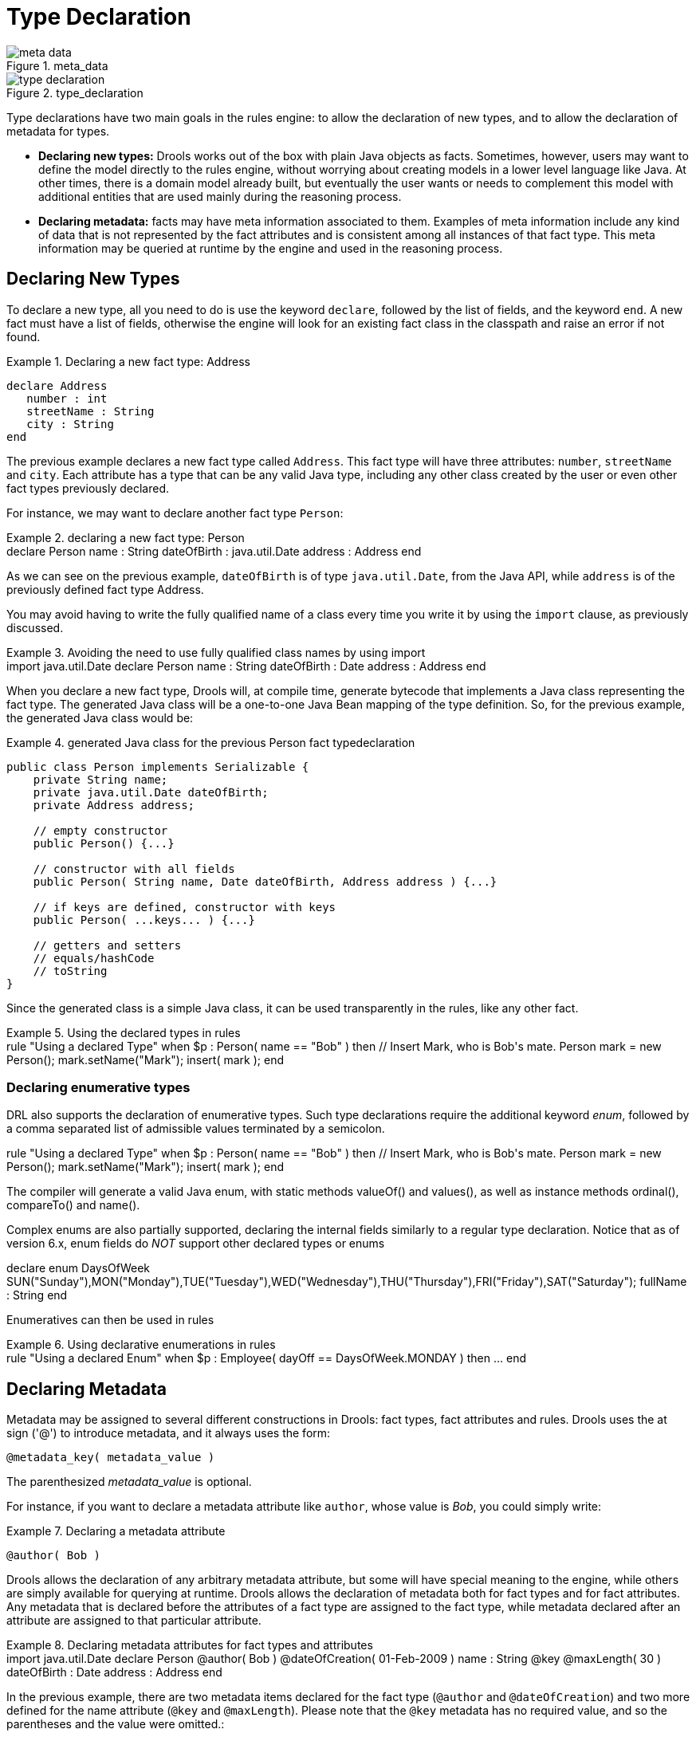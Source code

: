 = Type Declaration

.meta_data
image::LanguageReference/meta_data.png[align="center"]


.type_declaration
image::LanguageReference/type_declaration.png[align="center"]


Type declarations have two main goals in the rules engine: to allow the declaration of new types, and to allow the declaration of metadata for types.

* *Declaring new types:* Drools works out of the box with plain Java objects as facts. Sometimes, however, users may want to define the model directly to the rules engine, without worrying about creating models in a lower level language like Java. At other times, there is a domain model already built, but eventually the user wants or needs to complement this model with additional entities that are used mainly during the reasoning process.
* *Declaring metadata:* facts may have meta information associated to them. Examples of meta information include any kind of data that is not represented by the fact attributes and is consistent among all instances of that fact type. This meta information may be queried at runtime by the engine and used in the reasoning process.


== Declaring New Types


To declare a new type, all you need to do is use the keyword ``declare``, followed by the list of fields, and the keyword ``end``.
A new fact must have a list of fields, otherwise the engine will look for an existing fact class in the classpath and raise an error if not found.

.Declaring a new fact type: Address
====
[source]
----
declare Address
   number : int
   streetName : String
   city : String
end
----
====


The previous example declares a new fact type called ``Address``.
This fact type will have three attributes: ``number``, `streetName` and ``city``.
Each attribute has a type that can be any valid Java type, including any other class created by the user or even other fact types previously declared.

For instance, we may want to declare another fact type ``Person``:

.declaring a new fact type: Person
====
++++
<programlisting><emphasis role="bold">declare</emphasis> Person
    name : String
    dateOfBirth : java.util.Date
    address : Address
<emphasis role="bold">end</emphasis>
</programlisting>
++++
====


As we can see on the previous example, `dateOfBirth` is of type ``java.util.Date``, from the Java API, while `address` is of the previously defined fact type Address.

You may avoid having to write the fully qualified name of a class every time you write it by using the `import` clause, as previously discussed.

.Avoiding the need to use fully qualified class names by using import
====
++++
<programlisting><emphasis role="bold">import</emphasis> java.util.Date

<emphasis role="bold">declare</emphasis> Person
    name : String
    dateOfBirth : Date
    address : Address
<emphasis role="bold">end</emphasis></programlisting>
++++
====


When you declare a new fact type, Drools will, at compile time, generate bytecode that implements a Java class representing the fact type.
The generated Java class will be a one-to-one Java Bean mapping of the type definition.
So, for the previous example, the generated Java class would be:

.generated Java class for the previous Person fact typedeclaration
====
[source,java]
----
public class Person implements Serializable {
    private String name;
    private java.util.Date dateOfBirth;
    private Address address;

    // empty constructor
    public Person() {...}

    // constructor with all fields 
    public Person( String name, Date dateOfBirth, Address address ) {...}

    // if keys are defined, constructor with keys
    public Person( ...keys... ) {...}

    // getters and setters
    // equals/hashCode
    // toString
}
----
====


Since the generated class is a simple Java class, it can be used transparently in the rules, like any other fact.

.Using the declared types in rules
====
++++
<programlisting><emphasis role="bold">rule</emphasis> "Using a declared Type"
<emphasis role="bold">when</emphasis> 
    $p : Person( name == "Bob" )
<emphasis role="bold">then</emphasis>
    <emphasis>// Insert Mark, who is Bob's mate.</emphasis>
    Person mark = new Person();
    mark.setName("Mark");
    insert( mark );
<emphasis role="bold">end</emphasis></programlisting>
++++
====

=== Declaring enumerative types


DRL also supports the declaration of enumerative types.
Such type declarations require the additional keyword __enum__, followed by a comma separated list of admissible values terminated by a semicolon. 

====
++++
<programlisting><emphasis role="bold">rule</emphasis> "Using a declared Type"
<emphasis role="bold">when</emphasis> 
    $p : Person( name == "Bob" )
<emphasis role="bold">then</emphasis>
    <emphasis>// Insert Mark, who is Bob's mate.</emphasis>
    Person mark = new Person();
    mark.setName("Mark");
    insert( mark );
<emphasis role="bold">end</emphasis></programlisting>
++++
====


The compiler will generate a valid Java enum, with static methods valueOf() and values(), as well as instance methods ordinal(), compareTo() and name().

Complex enums are also partially supported, declaring the internal fields similarly to a regular type declaration.
Notice that as of version 6.x, enum fields do _NOT_ support other declared types or enums

====
++++
<programlisting><emphasis role="bold">declare enum</emphasis> DaysOfWeek
   SUN("Sunday"),MON("Monday"),TUE("Tuesday"),WED("Wednesday"),THU("Thursday"),FRI("Friday"),SAT("Saturday");

   fullName : String
<emphasis role="bold">end</emphasis></programlisting>
++++
====


Enumeratives can then be used in rules

.Using declarative enumerations in rules
====
++++
<programlisting><emphasis role="bold">rule</emphasis> "Using a declared Enum"
<emphasis role="bold">when</emphasis>
   $p : Employee( dayOff == DaysOfWeek.MONDAY )
<emphasis role="bold">then</emphasis>
   ...
<emphasis role="bold">end</emphasis></programlisting>
++++
====

== Declaring Metadata


Metadata may be assigned to several different constructions in Drools: fact types, fact attributes and rules.
Drools uses the at sign ('@') to introduce metadata, and it always uses the form:

[source]
----
@metadata_key( metadata_value )
----


The parenthesized _metadata_value_ is optional.

For instance, if you want to declare a metadata attribute like ``author``, whose value is __Bob__, you could simply write:

.Declaring a metadata attribute
====
[source]
----
@author( Bob )
----
====


Drools allows the declaration of any arbitrary metadata attribute, but some will have special meaning to the engine, while others are simply available for querying at runtime.
Drools allows the declaration of metadata both for fact types and for fact attributes.
Any metadata that is declared before the attributes of a fact type are assigned to the fact type, while metadata declared after an attribute are assigned to that particular attribute.

.Declaring metadata attributes for fact types and attributes
====
++++
<programlisting><emphasis role="bold">import</emphasis> java.util.Date

<emphasis role="bold">declare</emphasis> Person
    <emphasis>@author</emphasis>( Bob )
    <emphasis>@dateOfCreation</emphasis>( 01-Feb-2009 )

    name : String <emphasis>@key @maxLength</emphasis>( 30 )
    dateOfBirth : Date 
    address : Address
<emphasis role="bold">end</emphasis></programlisting>
++++
====


In the previous example, there are two metadata items declared for the fact type (``@author`` and ``@dateOfCreation``) and two more defined for the name attribute (``@key`` and ``@maxLength``). Please note that the `@key` metadata has no required value, and so the parentheses and the value were omitted.:

=== Predefined class level annotations


Some annotations have predefined semantics that are interpreted by the engine.
The following is a list of some of these predefined annotations and their meaning.

==== @role( <fact | event> )


The @role annotation defines how the engine should handle instances of that type: either as regular facts or as events.
It accepts two possible values:

* fact : this is the default, declares that the type is to be handled as a regular fact.
* event : declares that the type is to be handled as an event.


The following example declares that the fact type StockTick in a stock broker application is to be handled as an event.

.declaring a fact type as an event
====
++++
<programlisting><emphasis role="bold">import</emphasis> some.package.StockTick

<emphasis role="bold">declare</emphasis> StockTick
    <emphasis>@role</emphasis>( event )
<emphasis role="bold">end</emphasis></programlisting>
++++
====


The same applies to facts declared inline.
If StockTick was a fact type declared in the DRL itself, instead of a previously existing class, the code would be:

.declaring a fact type and assigning it the event role
====
++++
 <programlisting><emphasis role="bold">declare</emphasis> StockTick 
    <emphasis>@role</emphasis>( event )

    datetime : java.util.Date
    symbol : String
    price : double
<emphasis role="bold">end</emphasis></programlisting>
++++
====

==== @typesafe( <boolean> )


By default all type declarations are compiled with type safety enabled; @typesafe( false ) provides a means to override this behaviour by permitting a fall-back, to type unsafe evaluation where all constraints are generated as MVEL constraints and executed dynamically.
This can be important when dealing with collections that do not have any generics or mixed type collections.

==== @timestamp( <attribute name> )


Every event has an associated timestamp assigned to it.
By default, the timestamp for a given event is read from the Session Clock and assigned to the event at the time the event is inserted into the working memory.
Although, sometimes, the event has the timestamp as one of its own attributes.
In this case, the user may tell the engine to use the timestamp from the event's attribute instead of reading it from the Session Clock.

[source]
----
@timestamp( <attributeName> )
----


To tell the engine what attribute to use as the source of the event's timestamp, just list the attribute name as a parameter to the @timestamp tag.

.declaring the VoiceCall timestamp attribute
====
++++
<programlisting><emphasis role="bold">declare</emphasis> VoiceCall
    <emphasis>@role</emphasis>( event )
    <emphasis>@timestamp</emphasis>( callDateTime )
<emphasis role="bold">end</emphasis></programlisting>
++++
====

==== @duration( <attribute name> )


Drools supports both event semantics: point-in-time events and interval-based events.
A point-in-time event is represented as an interval-based event whose duration is zero.
By default, all events have duration zero.
The user may attribute a different duration for an event by declaring which attribute in the event type contains the duration of the event.

[source]
----
@duration( <attributeName> )
----


So, for our VoiceCall fact type, the declaration would be:

.declaring the VoiceCall duration attribute
====
++++
<programlisting><emphasis role="bold">declare</emphasis> VoiceCall
    <emphasis>@role</emphasis>( event )
    <emphasis>@timestamp</emphasis>( callDateTime )
    <emphasis>@duration</emphasis>( callDuration )
<emphasis role="bold">end</emphasis></programlisting>
++++
====

==== @expires( <time interval> )

[IMPORTANT]
====
This tag is only considered when running the engine in STREAM mode.
Also, additional discussion on the effects of using this tag is made on the Memory Management section.
It is included here for completeness.
====


Events may be automatically expired after some time in the working memory.
Typically this happens when, based on the existing rules in the knowledge base, the event can no longer match and activate any rules.
Although, it is possible to explicitly define when an event should expire.

[source]
----
@expires( <timeOffset> )
----


The value of _timeOffset_ is a temporal interval in the form:

[source]
----
[#d][#h][#m][#s][#[ms]]
----


Where _[ ]_ means an optional parameter and _\#_ means a numeric value.

So, to declare that the VoiceCall facts should be expired after 1 hour and 35 minutes after they are inserted into the working memory, the user would write:

.declaring the expiration offset for the VoiceCall events
====
++++
<programlisting><emphasis role="bold">declare</emphasis> VoiceCall
    <emphasis>@role</emphasis>( event )
    <emphasis>@timestamp</emphasis>( callDateTime )
    <emphasis>@duration</emphasis>( callDuration )
    <emphasis>@expires</emphasis>( 1h35m )
<emphasis role="bold">end</emphasis></programlisting>
++++
====


The @expires policy will take precedence and override the implicit expiration offset calculated from temporal constraints and sliding windows in the knowledge base.

==== @propertyChangeSupport


Facts that implement support for property changes as defined in the Javabean(tm) spec, now can be annotated so that the engine register itself to listen for changes on fact properties.
The boolean parameter that was used in the insert() method in the Drools 4 API is deprecated and does not exist in the drools-api module.

.@propertyChangeSupport
====
++++
<programlisting><emphasis role="bold">declare</emphasis> Person
  <emphasis role="italic">@propertyChangeSupport</emphasis>
<emphasis role="bold">end</emphasis></programlisting>
++++
====

==== @propertyReactive


Make this type property reactive.
See Fine grained property change listeners section for details.

=== Predefined attribute level annotations


As noted before, Drools also supports annotations in type attributes.
Here is a list of predefined attribute annotations.

==== @key


Declaring an attribute as a key attribute has 2 major effects on generated types:



. The attribute will be used as a key identifier for the type, and as so, the generated class will implement the equals() and hashCode() methods taking the attribute into account when comparing instances of this type.
. Drools will generate a constructor using all the key attributes as parameters.

For instance:

.example of @key declarations for a type
====
++++
<programlisting><emphasis role="bold">declare</emphasis> Person
    firstName : String @key
    lastName : String @key
    age : int
<emphasis role="bold">end</emphasis></programlisting>
++++
====


For the previous example, Drools will generate equals() and hashCode() methods that will check the firstName and lastName attributes to determine if two instances of Person are equal to each other, but will not check the age attribute.
It will also generate a constructor taking firstName and lastName as parameters, allowing one to create instances with a code like this:

.creating an instance using the key constructor
====
[source]
----
Person person = new Person( "John", "Doe" );
----
====

==== @position


Patterns support positional arguments on type declarations.

Positional arguments are ones where you don't need to specify the field name, as the position maps to a known named field.
i.e.
Person( name == "mark" ) can be rewritten as Person( "mark"; ). The semicolon ';' is important so that the engine knows that everything before it is a positional argument.
Otherwise we might assume it was a boolean expression, which is how it could be interpreted after the semicolon.
You can mix positional and named arguments on a pattern by using the semicolon ';' to separate them.
Any variables used in a positional that have not yet been bound will be bound to the field that maps to that position.

++++
<programlisting><emphasis role="bold">declare</emphasis> Cheese
    name : String
    shop : String
    price : int
<emphasis role="bold">end</emphasis></programlisting>
++++

The default order is the declared order, but this can be overridden using @position

++++
<programlisting><emphasis role="bold">declare</emphasis> Cheese
    name : String <emphasis role="italic">@position(1)</emphasis>
    shop : String <emphasis role="italic">@position(2)</emphasis>
    price : int <emphasis role="italic">@position(0)</emphasis>
<emphasis role="bold">end</emphasis></programlisting>
++++


The @Position annotation, in the org.drools.definition.type package, can be used to annotate original pojos on the classpath.
Currently only fields on classes can be annotated.
Inheritance of classes is supported, but not interfaces of methods yet.

Example patterns, with two constraints and a binding.
Remember semicolon ';' is used to differentiate the positional section from the named argument section.
Variables and literals and expressions using just literals are supported in positional arguments, but not variables.

[source]
----
Cheese( "stilton", "Cheese Shop", p; )
Cheese( "stilton", "Cheese Shop"; p : price )
Cheese( "stilton"; shop == "Cheese Shop", p : price )
Cheese( name == "stilton"; shop == "Cheese Shop", p : price )
----

@Position is inherited when beans extend each other; while not recommended, two fields may have the same @position value, and not all consecutive values need be declared.
If a @position is repeated, the conflict is solved using inheritance (fields in the superclass have the precedence) and the declaration order.
If a @position value is missing, the first field without an explicit @position (if any) is selected to fill the gap.
As always, conflicts are resolved by inheritance and declaration order.

++++
<programlisting><emphasis role="bold">declare</emphasis> Cheese
    name : String 
    shop : String <emphasis role="italic">@position(2)</emphasis>
    price : int <emphasis role="italic">@position(0)</emphasis>
<emphasis role="bold">end</emphasis>

<emphasis role="bold">declare</emphasis> SeasonedCheese <emphasis role="bold">extends</emphasis> Cheese
    year : Date <emphasis role="italic">@position(0)</emphasis>
    origin : String <emphasis role="italic">@position(6)</emphasis>
    country : String    
<emphasis role="bold">end</emphasis></programlisting>
++++

In the example, the field order would be : price (@position 0 in the superclass), year (@position 0 in the subclass), name (first field with no @position), shop (@position 2), country (second field without @position), origin.

== Declaring Metadata for Existing Types


Drools allows the declaration of metadata attributes for existing types in the same way as when declaring metadata attributes for new fact types.
The only difference is that there are no fields in that declaration.

For instance, if there is a class org.drools.examples.Person, and one wants to declare metadata for it, it's possible to write the following code:

.Declaring metadata for an existing type
====
++++
<programlisting><emphasis role="bold">import</emphasis> org.drools.examples.Person

<emphasis role="bold">declare</emphasis> Person
    <emphasis>@author</emphasis>( Bob )
    <emphasis>@dateOfCreation</emphasis>( 01-Feb-2009 )
<emphasis role="bold">end</emphasis></programlisting>
++++
====


Instead of using the import, it is also possible to reference the class by its fully qualified name, but since the class will also be referenced in the rules, it is usually shorter to add the import and use the short class name everywhere.

.Declaring metadata using the fully qualified class name
====
++++
 <programlisting><emphasis role="bold">declare</emphasis> org.drools.examples.Person
    <emphasis>@author</emphasis>( Bob )
    <emphasis>@dateOfCreation</emphasis>( 01-Feb-2009 )
<emphasis role="bold">end</emphasis></programlisting>
++++
====

== Parametrized constructors for declared types


Generate constructors with parameters for declared types.

Example: for a declared type like the following:

++++
<programlisting><emphasis role="bold">declare</emphasis> Person
    firstName : String <emphasis role="italic">@key</emphasis>
    lastName : String <emphasis role="italic">@key</emphasis>
    age : int
<emphasis role="bold">end</emphasis>
</programlisting>
++++


The compiler will implicitly generate 3 constructors: one without parameters, one with the @key fields, and one with all fields.

[source]
----
Person() // parameterless constructor
Person( String firstName, String lastName )
Person( String firstName, String lastName, int age )
----

== Non Typesafe Classes


@typesafe( <boolean>) has been added to type declarations.
By default all type declarations are compiled with type safety enabled; @typesafe( false ) provides a means to override this behaviour by permitting a fall-back, to type unsafe evaluation where all constraints are generated as MVEL constraints and executed dynamically.
This can be important when dealing with collections that do not have any generics or mixed type collections.

== Accessing Declared Types from the Application Code


Declared types are usually used inside rules files, while Java models are used when sharing the model between rules and applications.
Although, sometimes, the application may need to access and handle facts from the declared types, especially when the application is wrapping the rules engine and providing higher level, domain specific user interfaces for rules management.

In such cases, the generated classes can be handled as usual with the Java Reflection API, but, as we know, that usually requires a lot of work for small results.
Therefore, Drools provides a simplified API for the most common fact handling the application may want to do.

The first important thing to realize is that a declared fact will belong to the package where it was declared.
So, for instance, in the example below, `Person` will belong to the `org.drools.examples` package, and so the fully qualified name of the generated class will be ``org.drools.examples.Person``.

.Declaring a type in the org.drools.examples package
====
++++
<programlisting><emphasis role="bold">package</emphasis> org.drools.examples

<emphasis role="bold">import</emphasis> java.util.Date

<emphasis role="bold">declare</emphasis> Person
    name : String
    dateOfBirth : Date
    address : Address
<emphasis role="bold">end</emphasis></programlisting>
++++
====


Declared types, as discussed previously, are generated at knowledge base compilation time, i.e., the application will only have access to them at application run time.
Therefore, these classes are not available for direct reference from the application.

Drools then provides an interface through which users can handle declared types from the application code: ``org.drools.definition.type.FactType``.
Through this interface, the user can instantiate, read and write fields in the declared fact types.

.Handling declared fact types through the API
====
[source,java]
----
// get a reference to a knowledge base with a declared type:
KieBase kbase = ...

// get the declared FactType
FactType personType = kbase.getFactType( "org.drools.examples",
                                         "Person" );

// handle the type as necessary:
// create instances:
Object bob = personType.newInstance();

// set attributes values
personType.set( bob,
                "name",
                "Bob" );
personType.set( bob,
                "age",
                42 );

// insert fact into a session
KieSession ksession = ...
ksession.insert( bob );
ksession.fireAllRules();

// read attributes
String name = personType.get( bob, "name" );
int age = personType.get( bob, "age" );
----
====


The API also includes other helpful methods, like setting all the attributes at once, reading values from a Map, or reading all attributes at once, into a Map.

Although the API is similar to Java reflection (yet much simpler to use), it does not use reflection underneath, relying on much more performant accessors implemented with generated bytecode.

== Type Declaration 'extends'


Type declarations now support 'extends' keyword for inheritance

In order to extend a type declared in Java by a DRL declared subtype, repeat the supertype in a declare statement without any fields.

++++
<programlisting>b org.people.Person

<emphasis role="bold">declare</emphasis> Person <emphasis role="bold">end</emphasis>

<emphasis role="bold">declare</emphasis> Student <emphasis role="bold">extends</emphasis> Person
    school : String
<emphasis role="bold">end</emphasis>

<emphasis role="bold">declare</emphasis> LongTermStudent <emphasis role="bold">extends</emphasis> Student
    years : int
    course : String
<emphasis role="bold">end</emphasis></programlisting>
++++

== Traits


WARNING : this feature is still experimental and subject to changes

The same fact may have multiple dynamic types which do not fit naturally in a class hierarchy.
Traits allow to model this very common scenario.
A trait is an interface that can be applied (and eventually removed) to an individual object at runtime.
To create a trait rather than a traditional bean, one has to declare them explicitly as in the following example:

====
++++
<programlisting><emphasis role="bold">declare</emphasis> <emphasis role="bold">trait</emphasis> GoldenCustomer
    // fields will map to getters/setters
    code     : String
    balance  : long
    discount : int
    maxExpense : long
<emphasis role="bold">end</emphasis></programlisting>
++++
====


At runtime, this declaration results in an interface, which can be used to write patterns, but can not be instantiated directly.
In order to apply a trait to an object, we provide the new don keyword, which can be used as simply as this:

====
[source]
----
when
    $c : Customer()
then
    GoldenCustomer gc = don( $c, GoldenCustomer.class );
end
----
====


when a core object dons a trait, a proxy class is created on the fly (one such class will be generated lazily for each core/trait class combination). The proxy instance, which wraps the core object and implements the trait interface, is inserted automatically and will possibly activate other rules.
An immediate advantage of declaring and using interfaces, getting the implementation proxy for free from the engine, is that multiple inheritance hierarchies can be exploited when writing rules.
The core classes, however, need not implement any of those interfaces statically, also facilitating the use of legacy classes as cores.
In fact, any object can don a trait, provided that they are declared as @Traitable.
Notice that this annotation used to be optional, but now is mandatory.

====
++++
<programlisting><emphasis role="bold">import</emphasis> org.drools.core.factmodel.traits.Traitable;
<emphasis role="bold">declare</emphasis> Customer
    <emphasis role="italic">@Traitable</emphasis>
    code    : String
    balance : long
<emphasis role="bold">end</emphasis></programlisting>
++++
====


The only connection between core classes and trait interfaces is at the proxy level: a trait is not specifically tied to a core class.
This means that the same trait can be applied to totally different objects.
For this reason, the trait does not transparently expose the fields of its core object.
So, when writing a rule using a trait interface, only the fields of the interface will be available, as usual.
However, any field in the interface that corresponds to a core object field, will be mapped by the proxy class:

====
[source]
----
when
    $o: OrderItem( $p : price, $code : custCode )
    $c: GoldenCustomer( code == $code, $a : balance, $d: discount )
then
    $c.setBalance( $a - $p*$d );
end
----
====


In this case, the code and balance would be read from the underlying Customer object.
Likewise, the setAccount will modify the underlying object, preserving a strongly typed access to the data structures.
A hard field must have the same name and type both in the core class and all donned interfaces.
The name is used to establish the mapping: if two fields have the same name, then they must also have the same declared type.
The annotation @org.drools.core.factmodel.traits.Alias allows to relax this restriction.
If an @Alias is provided, its value string will be used to resolve mappings instead of the original field name.
@Alias can be applied both to traits and core beans. 

====
++++
<programlisting>import org.drools.core.factmodel.traits.*;
<emphasis role="bold">declare</emphasis> <emphasis role="bold">trait</emphasis> GoldenCustomer
    balance : long <emphasis role="italic">@Alias( "org.acme.foo.accountBalance" )</emphasis>
<emphasis role="bold">end</emphasis>

<emphasis role="bold">declare</emphasis> Person
    <emphasis role="italic">@Traitable</emphasis>
    name : String
    savings : long <emphasis role="italic">@Alias( "org.acme.foo.accountBalance" )</emphasis>
<emphasis role="bold">end</emphasis>

when
    GoldenCustomer( balance > 1000 ) // will react to new Person( 2000 )
then
end</programlisting>
++++
====

More work is being done on relaxing this constraint (see the experimental section on "logical" traits later). Now, one might wonder what happens when a core class does NOT provide the implementation for a field defined in an interface.
We call hard fields those trait fields which are also core fields and thus readily available, while we define soft those fields which are NOT provided by the core class.
Hidden fields, instead, are fields in the core class not exposed by the interface.

So, while hard field management is intuitive, there remains the problem of soft and hidden fields.
Hidden fields are normally only accessible using the core class directly.
However, the "fields" Map can be used on a trait interface to access a hidden field.
If the field can't be resolved, null will be returned.
Notice that this feature is likely to change in the future.

====
[source]
----
when
    $sc : GoldenCustomer( fields[ "age" ] > 18 )  // age is declared by the underlying core class, but not by GoldenCustomer
then
----
====


Soft fields, instead, are stored in a Map-like data structure that is specific to each core object and referenced by the proxy(es), so that they are effectively shared even when an object dons multiple traits.

====
[source]
----
when
    $sc : GoldenCustomer( $c : code, // hard getter
                          $maxExpense : maxExpense > 1000 // soft getter
    )
then
    $sc.setDiscount( ... ); // soft setter
end
----
====


A core object also holds a reference to all its proxies, so that it is possible to track which type(s) have been added to an object, using a sort of dynamic "instanceof" operator, which we called isA.
The operator can accept a String, a class literal or a list of class literals.
In the latter case, the constraint is satisfied only if all the traits have been donned. 

====
[source]
----
$sc : GoldenCustomer( $maxExpense : maxExpense > 1000,
                      this isA "SeniorCustomer", this isA [ NationalCustomer.class, OnlineCustomer.class ]
)
----
====


Eventually, the business logic may require that a trait is removed from a wrapped object.
To this end, we provide two options.
The first is a "logical don", which will result in a logical insertion of the proxy resulting from the traiting operation.
The TMS will ensure that the trait is removed when its logical support is removed in the first place.

====
++++
<programlisting>then
    <emphasis role="bold">don</emphasis>( $x, // core object
         Customer.class, // trait class
         true // optional flag for logical insertion
    )</programlisting>
++++
====


The second is the use of the "shed" keyword, which causes the removal of any type that is a subtype (or equivalent) of the one passed as an argument.
Notice that, as of version 5.5, shed would only allow to remove a single specific trait.

====
++++
<programlisting>then
    Thing t = <emphasis role="bold">shed</emphasis>( $x, GoldenCustomer.class ) // also removes any trait that</programlisting>
++++
====


This operation returns another proxy implementing the org.drools.core.factmodel.traits.Thing interface, where the getFields() and getCore() methods are defined.
Internally, in fact, all declared traits are generated to extend this interface (in addition to any others specified).      This allows to preserve the wrapper with the soft fields which would otherwise be lost.

A trait and its proxies are also correlated in another way.
Starting from version 5.6, whenever a core object is "modified", its proxies are "modified" automatically as well, to allow trait-based patterns to react to potential changes in hard fields.
Likewise, whenever a trait proxy (mached by a trait pattern) is modified, the modification is propagated to the core class and the other traits.
Morover, whenever a don operation is performed, the core object is also modified automatically, to reevaluate any "isA" operation which may be triggered.

Potentially, this may result in a high number of modifications, impacting performance (and correctness) heavily.
So two solutions are currently implemented.
First, whenever a core object is modified, only the most specific traits (in the sense of inheritance between trait interfaces) are updated and an internal blocking mechanism is in place to ensure that each potentially matching pattern is evaluated once and only once.
So, in the following situation:

++++
<programlisting><emphasis role="bold">declare</emphasis> <emphasis role="bold">trait</emphasis> GoldenCustomer <emphasis role="bold">end</emphasis>
<emphasis role="bold">declare</emphasis> <emphasis role="bold">trait</emphasis> NationalGoldenustomer <emphasis role="bold">extends</emphasis> GoldenCustomer <emphasis role="bold">end</emphasis>
<emphasis role="bold">declare</emphasis> <emphasis role="bold">trait</emphasis> SeniorGoldenCustomer <emphasis role="bold">extends</emphasis> GoldenCustomer <emphasis role="bold">end</emphasis></programlisting>
++++


a modification of an object that is both a GoldenCustomer, a NationalGoldenCustomer and a SeniorGoldenCustomer wold cause only the latter two proxies to be actually modified.
The first would match any pattern for GoldenCustomer and NationalGoldenCustomer; the latter would instead be prevented from rematching GoldenCustomer, but would be allowed to match SeniorGoldenCustomer patterns.
It is not necessary, instead, to modify the GoldenCustomer proxy since it is already covered by at least one other more specific trait.

The second method, up to the usr, is to mark traits as @PropertyReactive.
Property reactivity is trait-enabled and takes into account the trait field mappings, so to block unnecessary propagations. 

=== Cascading traits

*WARNING* : This feature is extremely experimental and subject to changes

Normally, a hard field must be exposed with its original type by all traits donned by an object, to prevent situations such as

====
++++
<programlisting><emphasis role="bold">declare</emphasis> Person
  @Traitable
  name : String
  id : String
<emphasis role="bold">end</emphasis>

<emphasis role="bold">declare</emphasis> <emphasis role="bold">trait</emphasis> Customer
  id : String
<emphasis role="bold">end</emphasis>

<emphasis role="bold">declare</emphasis> <emphasis role="bold">trait</emphasis> Patient
  id : long  // Person can't don Patient, or an exception will be thrown
<emphasis role="bold">end</emphasis></programlisting>
++++
====


Should a Person don both Customer and Patient, the type of the hard field id would be ambiguous.
However, consider the following example, where GoldenCustomers refer their best friends so that they become Customers as well:

====
++++
<programlisting><emphasis role="bold">declare</emphasis> Person
  @Traitable( logical=true )
  bestFriend : Person
<emphasis role="bold">end</emphasis>

<emphasis role="bold">declare</emphasis> <emphasis role="bold">trait</emphasis> Customer <emphasis role="bold">end</emphasis>
        
<emphasis role="bold">declare</emphasis> <emphasis role="bold">trait</emphasis> GoldenCustomer <emphasis role="bold">extends</emphasis> Customer
  refers : Customer <emphasis role="italic">@Alias( "bestFriend" )</emphasis>
<emphasis role="bold">end</emphasis></programlisting>
++++
====


Aside from the @Alias, a Person-as-GoldenCustomer's best friend might be compatible with the requirements of the trait GoldenCustomer, provided that they are some kind of Customer themselves.
Marking a Person as "logically traitable" - i.e.
adding the annotation @Traitable( logical = true ) - will instruct the engine to try and preserve the logical consistency rather than throwing an exception due to a hard field with different type declarations (Person vs Customer). The following operations would then work:

====
[source]
----
Person p1 = new Person();
Person p2 = new Person();
p1.setBestFriend( p2 );
...
Customer c2 = don( p2, Customer.class );
...
GoldenCustomer gc1 = don( p1, GoldenCustomer.class );
...
p1.getBestFriend(); // returns p2
gc1.getRefers(); // returns c2, a Customer proxy wrapping p2
----
====


Notice that, by the time p1 becomes GoldenCustomer, p2 must have already become a Customer themselves, otherwise a runtime exception will be thrown since the very definition of GoldenCustomer would have been violated.

In some cases, however, one might want to infer, rather than verify, that p2 is a Customer by virtue that p1 is a GoldenCustomer.
This modality can be enabled by marking Customer as "logical", using the annotation @org.drools.core.factmodel.traits.Trait( logical = true ). In this case, should p2 not be a Customer by the time that p1 becomes a GoldenCustomer, it will be automatically don the trait Customer to preserve the logical integrity of the system.

Notice that the annotation on the core class enables the dynamic type management for its fields, whereas the annotation on the traits determines whether they will be enforced as integrity constraints or cascaded dynamically.

====
++++
<programlisting><emphasis role="bold">import</emphasis> org.drools.factmodel.traits.*;

<emphasis role="bold">declare</emphasis> <emphasis role="bold">trait</emphasis> Customer
    <emphasis role="italic">@Trait( logical = true )</emphasis>
<emphasis role="bold">end</emphasis></programlisting>
++++
====
